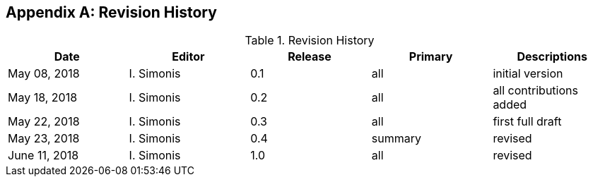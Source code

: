 
[appendix,obligation=informative]
[[annexB]]

== Revision History

.Revision History
|===
h| Date h| Editor h| Release h| Primary h| Descriptions
| May 08, 2018 | I. Simonis | 0.1 | all | initial version
| May 18, 2018 | I. Simonis | 0.2 | all | all contributions added
| May 22, 2018 | I. Simonis | 0.3 | all | first full draft
| May 23, 2018 | I. Simonis | 0.4 | summary | revised
| June 11, 2018 | I. Simonis | 1.0 | all | revised
|===